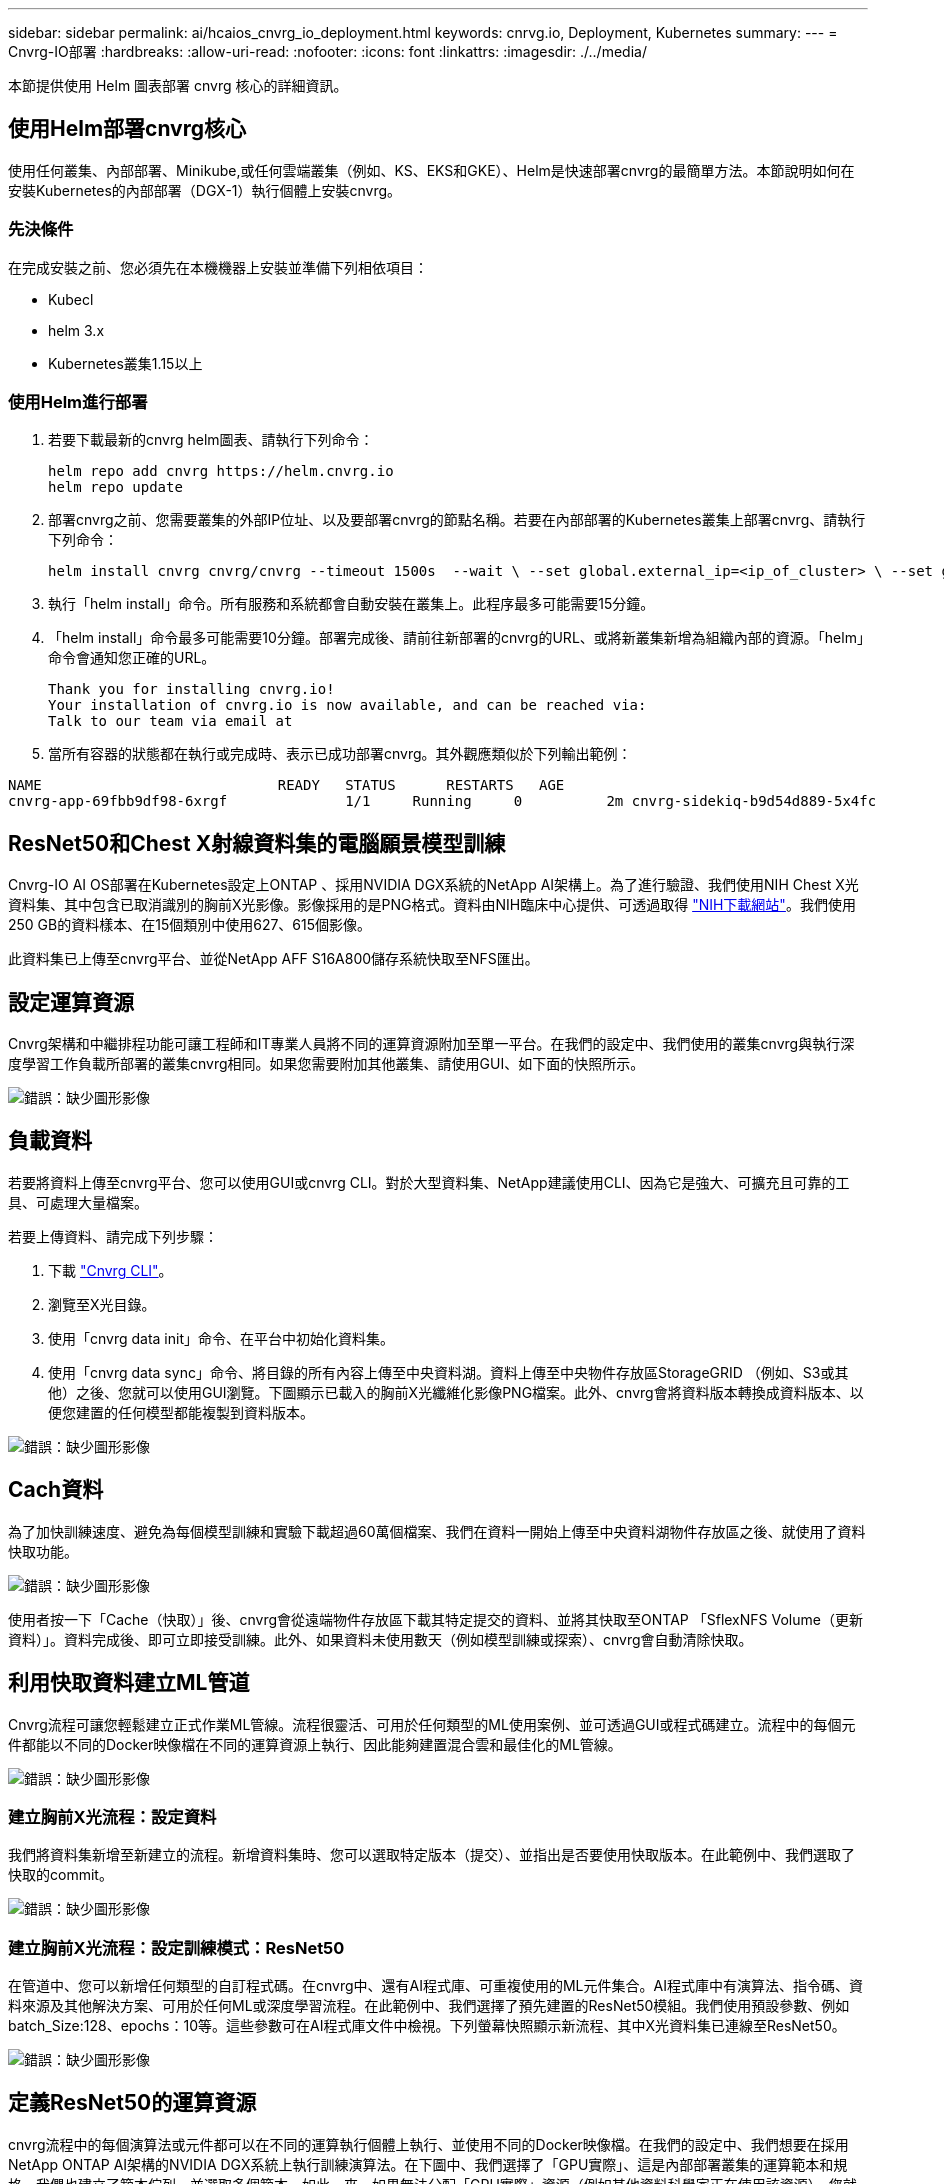 ---
sidebar: sidebar 
permalink: ai/hcaios_cnvrg_io_deployment.html 
keywords: cnrvg.io, Deployment, Kubernetes 
summary:  
---
= Cnvrg-IO部署
:hardbreaks:
:allow-uri-read: 
:nofooter: 
:icons: font
:linkattrs: 
:imagesdir: ./../media/


[role="lead"]
本節提供使用 Helm 圖表部署 cnvrg 核心的詳細資訊。



== 使用Helm部署cnvrg核心

使用任何叢集、內部部署、Minikube,或任何雲端叢集（例如、KS、EKS和GKE）、Helm是快速部署cnvrg的最簡單方法。本節說明如何在安裝Kubernetes的內部部署（DGX-1）執行個體上安裝cnvrg。



=== 先決條件

在完成安裝之前、您必須先在本機機器上安裝並準備下列相依項目：

* Kubecl
* helm 3.x
* Kubernetes叢集1.15以上




=== 使用Helm進行部署

. 若要下載最新的cnvrg helm圖表、請執行下列命令：
+
....
helm repo add cnvrg https://helm.cnvrg.io
helm repo update
....
. 部署cnvrg之前、您需要叢集的外部IP位址、以及要部署cnvrg的節點名稱。若要在內部部署的Kubernetes叢集上部署cnvrg、請執行下列命令：
+
....
helm install cnvrg cnvrg/cnvrg --timeout 1500s  --wait \ --set global.external_ip=<ip_of_cluster> \ --set global.node=<name_of_node>
....
. 執行「helm install」命令。所有服務和系統都會自動安裝在叢集上。此程序最多可能需要15分鐘。
. 「helm install」命令最多可能需要10分鐘。部署完成後、請前往新部署的cnvrg的URL、或將新叢集新增為組織內部的資源。「helm」命令會通知您正確的URL。
+
....
Thank you for installing cnvrg.io!
Your installation of cnvrg.io is now available, and can be reached via:
Talk to our team via email at
....
. 當所有容器的狀態都在執行或完成時、表示已成功部署cnvrg。其外觀應類似於下列輸出範例：


....
NAME                            READY   STATUS      RESTARTS   AGE
cnvrg-app-69fbb9df98-6xrgf              1/1     Running     0          2m cnvrg-sidekiq-b9d54d889-5x4fc           1/1     Running     0          2m controller-65895b47d4-s96v6             1/1     Running     0          2m init-app-vs-config-wv9c4                0/1     Completed   0          9m init-gateway-vs-config-2zbpp            0/1     Completed   0          9m init-minio-vs-config-cd2rg              0/1     Completed   0          9m minio-0                                 1/1     Running     0          2m postgres-0                              1/1     Running     0          2m redis-695c49c986-kcbt9                  1/1     Running     0          2m seeder-wh655                            0/1     Completed   0          2m speaker-5sghr                           1/1     Running     0          2m
....


== ResNet50和Chest X射線資料集的電腦願景模型訓練

Cnvrg-IO AI OS部署在Kubernetes設定上ONTAP 、採用NVIDIA DGX系統的NetApp AI架構上。為了進行驗證、我們使用NIH Chest X光資料集、其中包含已取消識別的胸前X光影像。影像採用的是PNG格式。資料由NIH臨床中心提供、可透過取得 https://nihcc.app.box.com/v/ChestXray-NIHCC["NIH下載網站"^]。我們使用250 GB的資料樣本、在15個類別中使用627、615個影像。

此資料集已上傳至cnvrg平台、並從NetApp AFF S16A800儲存系統快取至NFS匯出。



== 設定運算資源

Cnvrg架構和中繼排程功能可讓工程師和IT專業人員將不同的運算資源附加至單一平台。在我們的設定中、我們使用的叢集cnvrg與執行深度學習工作負載所部署的叢集cnvrg相同。如果您需要附加其他叢集、請使用GUI、如下面的快照所示。

image:hcaios_image7.png["錯誤：缺少圖形影像"]



== 負載資料

若要將資料上傳至cnvrg平台、您可以使用GUI或cnvrg CLI。對於大型資料集、NetApp建議使用CLI、因為它是強大、可擴充且可靠的工具、可處理大量檔案。

若要上傳資料、請完成下列步驟：

. 下載 https://app.cnvrg.io/docs/cli/install.html["Cnvrg CLI"^]。
. 瀏覽至X光目錄。
. 使用「cnvrg data init」命令、在平台中初始化資料集。
. 使用「cnvrg data sync」命令、將目錄的所有內容上傳至中央資料湖。資料上傳至中央物件存放區StorageGRID （例如、S3或其他）之後、您就可以使用GUI瀏覽。下圖顯示已載入的胸前X光纖維化影像PNG檔案。此外、cnvrg會將資料版本轉換成資料版本、以便您建置的任何模型都能複製到資料版本。


image:hcaios_image8.png["錯誤：缺少圖形影像"]



== Cach資料

為了加快訓練速度、避免為每個模型訓練和實驗下載超過60萬個檔案、我們在資料一開始上傳至中央資料湖物件存放區之後、就使用了資料快取功能。

image:hcaios_image9.png["錯誤：缺少圖形影像"]

使用者按一下「Cache（快取）」後、cnvrg會從遠端物件存放區下載其特定提交的資料、並將其快取至ONTAP 「SflexNFS Volume（更新資料）」。資料完成後、即可立即接受訓練。此外、如果資料未使用數天（例如模型訓練或探索）、cnvrg會自動清除快取。



== 利用快取資料建立ML管道

Cnvrg流程可讓您輕鬆建立正式作業ML管線。流程很靈活、可用於任何類型的ML使用案例、並可透過GUI或程式碼建立。流程中的每個元件都能以不同的Docker映像檔在不同的運算資源上執行、因此能夠建置混合雲和最佳化的ML管線。

image:hcaios_image10.png["錯誤：缺少圖形影像"]



=== 建立胸前X光流程：設定資料

我們將資料集新增至新建立的流程。新增資料集時、您可以選取特定版本（提交）、並指出是否要使用快取版本。在此範例中、我們選取了快取的commit。

image:hcaios_image11.png["錯誤：缺少圖形影像"]



=== 建立胸前X光流程：設定訓練模式：ResNet50

在管道中、您可以新增任何類型的自訂程式碼。在cnvrg中、還有AI程式庫、可重複使用的ML元件集合。AI程式庫中有演算法、指令碼、資料來源及其他解決方案、可用於任何ML或深度學習流程。在此範例中、我們選擇了預先建置的ResNet50模組。我們使用預設參數、例如batch_Size:128、epochs：10等。這些參數可在AI程式庫文件中檢視。下列螢幕快照顯示新流程、其中X光資料集已連線至ResNet50。

image:hcaios_image12.png["錯誤：缺少圖形影像"]



== 定義ResNet50的運算資源

cnvrg流程中的每個演算法或元件都可以在不同的運算執行個體上執行、並使用不同的Docker映像檔。在我們的設定中、我們想要在採用NetApp ONTAP AI架構的NVIDIA DGX系統上執行訓練演算法。在下圖中、我們選擇了「GPU實際」、這是內部部署叢集的運算範本和規格。我們也建立了範本佇列、並選取多個範本。如此一來、如果無法分配「GPU實際」資源（例如其他資料科學家正在使用該資源）、您就可以新增雲端供應商範本來啟用自動雲端資源爆增功能。下列螢幕快照顯示如何使用GPU Real做為ResNet50的運算節點。

image:hcaios_image13.png["錯誤：缺少圖形影像"]



=== 追蹤及監控結果

執行流程之後、cnvrg會觸發追蹤與監控引擎。每次流程執行都會自動記錄並即時更新。超參數、度量、資源使用率（GPU使用率等）、程式碼版本、成品、記錄、 「實驗」區段會自動提供這些功能、如下圖所示。

image:hcaios_image14.png["錯誤：缺少圖形影像"]

image:hcaios_image15.png["錯誤：缺少圖形影像"]
